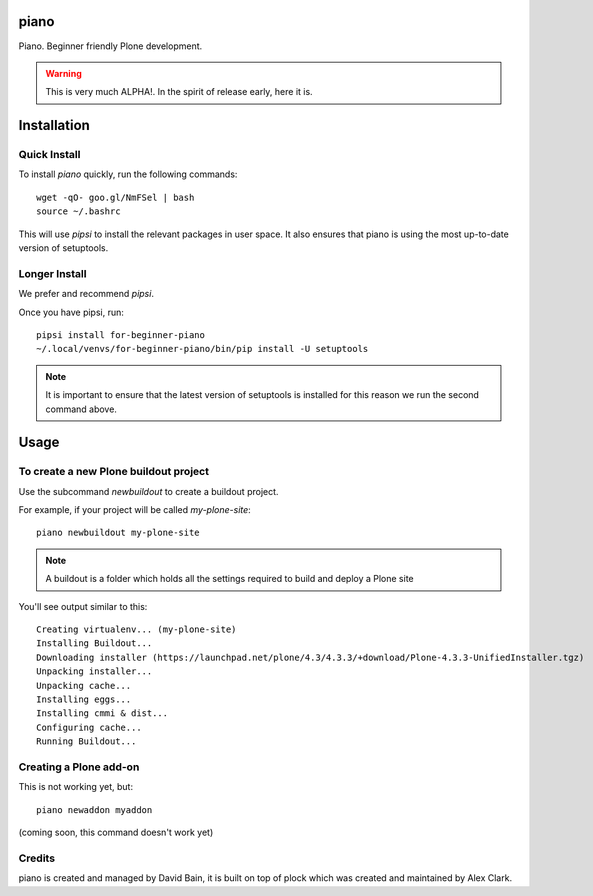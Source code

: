 piano
=====

.. image:: https://travis-ci.org/for-beginner-piano/for-beginner-piano.svg?branch=master

Piano. Beginner friendly Plone development.

.. warning:: This is very much ALPHA!. In the spirit of release early, here it is.

Installation
============

Quick Install
-------------

To install `piano` quickly, run the following commands:

::

    wget -qO- goo.gl/NmFSel | bash
    source ~/.bashrc

This will use `pipsi` to install the relevant packages in user space.
It also ensures that piano is using the most up-to-date version of
setuptools.

Longer Install
--------------

We prefer and recommend `pipsi`. 

Once you have pipsi, run:

::

    pipsi install for-beginner-piano
    ~/.local/venvs/for-beginner-piano/bin/pip install -U setuptools

.. note:: It is important to ensure that the latest version of setuptools is installed
          for this reason we run the second command above.

Usage
=====

To create a new Plone buildout project
--------------------------------------

Use the subcommand `newbuildout` to create a buildout project.

For example, if your project will be called `my-plone-site`:

::

    piano newbuildout my-plone-site
    
.. note:: A buildout is a folder which holds all the settings required to build
          and deploy a Plone site

You'll see output similar to this:

::

    Creating virtualenv... (my-plone-site)
    Installing Buildout...
    Downloading installer (https://launchpad.net/plone/4.3/4.3.3/+download/Plone-4.3.3-UnifiedInstaller.tgz)
    Unpacking installer...
    Unpacking cache...
    Installing eggs...
    Installing cmmi & dist...
    Configuring cache...
    Running Buildout...

 
Creating a Plone add-on
-----------------------

This is not working yet, but:

::

    piano newaddon myaddon
    
(coming soon, this command doesn't work yet)

Credits
-------

piano is created and managed by David Bain, it is built on top of plock which was
created and maintained by Alex Clark.


